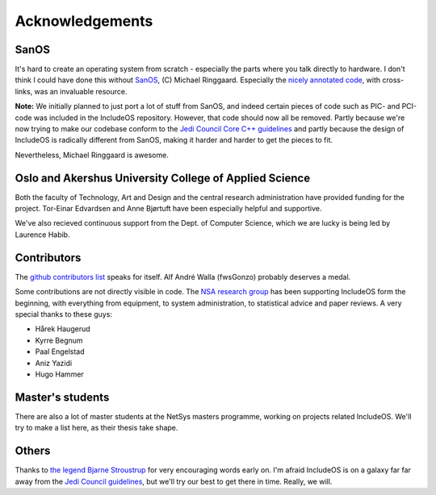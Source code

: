 .. _Acknowledgements:

Acknowledgements
================

.. Ang. Master's students:
.. Oppdatere: Har de en thesis klar - legge noe under publikasjon?

.. Ang. Others
.. Kanskje ikke Jedi Council - bestemme oss for en mer seriøs linje/stil og tenke på det når vi skriver dokumentasjonen

SanOS
~~~~~

It's hard to create an operating system from scratch - especially the parts where you talk directly to hardware. I don't think I could have
done this without `SanOS <http://www.jbox.dk/sanos/>`__, (C) Michael Ringgaard. Especially the `nicely annotated code <http://www.jbox.dk/sanos/source/>`__, with cross-links, was an invaluable resource.

**Note:** We initially planned to just port a lot of stuff from SanOS, and indeed certain pieces of code such as PIC- and PCI-code was included in the IncludeOS repository. However, that code should now all be removed. Partly because we're now trying to make our codebase conform to
the `Jedi Council Core C++ guidelines <https://github.com/isocpp/CppCoreGuidelines>`__ and partly because the design of IncludeOS is radically different from SanOS, making it harder and harder to get the pieces to fit.

Nevertheless, Michael Ringgaard is awesome.

Oslo and Akershus University College of Applied Science
~~~~~~~~~~~~~~~~~~~~~~~~~~~~~~~~~~~~~~~~~~~~~~~~~~~~~~~

Both the faculty of Technology, Art and Design and the central research administration have provided funding for the project. Tor-Einar Edvardsen and Anne Bjørtuft have been especially helpful and supportive.

We've also recieved continuous support from the Dept. of Computer Science, which we are lucky is being led by Laurence Habib.

Contributors
~~~~~~~~~~~~

The `github contributors list <https://github.com/hioa-cs/IncludeOS/graphs/contributors>`__ speaks for itself. Alf André Walla (fwsGonzo) probably deserves a medal.

Some contributions are not directly visible in code. The `NSA research group <http://www.hioa.no/eng/Forskning-og-utvikling/Hva-forsker-HiOA-paa/Forskning-og-utvikling-ved-Fakultet-for-teknologi-kunst-og-design/node_73129/Nettverks-og-systemadministrasjon-NETSYS>`__ has been supporting IncludeOS form the beginning, with everything from equipment, to system administration, to statistical advice and paper reviews. A very special thanks to these guys:

- Hårek Haugerud
- Kyrre Begnum
- Paal Engelstad
- Aniz Yazidi
- Hugo Hammer

Master's students
~~~~~~~~~~~~~~~~~

There are also a lot of master students at the NetSys masters programme, working on projects related IncludeOS. We'll try to make a list here, as their thesis take shape.

Others
~~~~~~

Thanks to `the legend Bjarne Stroustrup <http://www.stroustrup.com/>`__ for very encouraging words early on. I'm afraid IncludeOS is on a galaxy far far away from the `Jedi Council guidelines <https://github.com/isocpp/CppCoreGuidelines>`__, but we'll try our best to get there in time. Really, we will.
